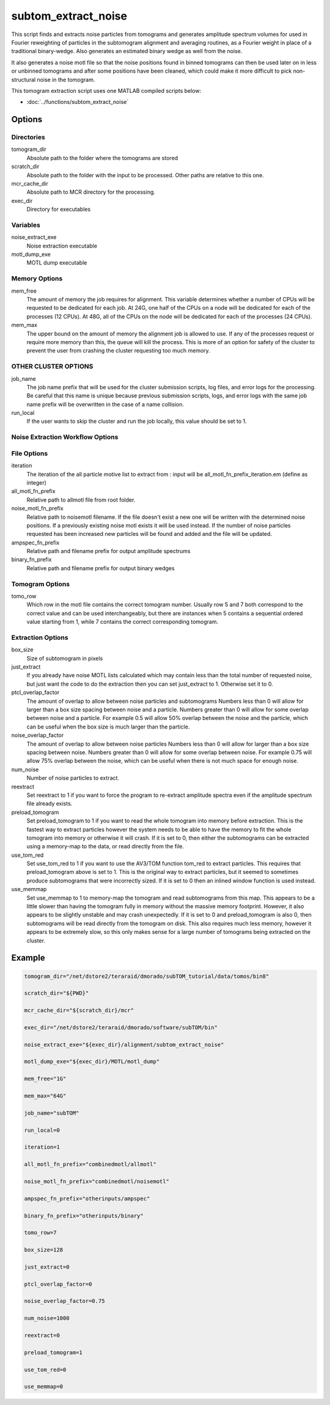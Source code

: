 ====================
subtom_extract_noise
====================

This script finds and extracts noise particles from tomograms and generates
amplitude spectrum volumes for used in Fourier reweighting of particles in the
subtomogram alignment and averaging routines, as a Fourier weight in place of a
traditional binary-wedge. Also generates an estimated binary wedge as well from
the noise.

It also generates a noise motl file so that the noise positions found in
binned tomograms can then be used later on in less or unbinned tomograms and
after some positions have been cleaned, which could make it more difficult to
pick non-structural noise in the tomogram.

This tomogram extraction script uses one MATLAB compiled scripts below:

- :doc:`../functions/subtom_extract_noise`

-------
Options
-------

Directories
-----------

tomogram_dir
  Absolute path to the folder where the tomograms are stored

scratch_dir
  Absolute path to the folder with the input to be processed.
  Other paths are relative to this one.

mcr_cache_dir
  Absolute path to MCR directory for the processing.

exec_dir
  Directory for executables

Variables
---------

noise_extract_exe
  Noise extraction executable

motl_dump_exe
  MOTL dump executable

Memory Options
--------------

mem_free
  The amount of memory the job requires for alignment. This variable determines
  whether a number of CPUs will be requested to be dedicated for each job. At
  24G, one half of the CPUs on a node will be dedicated for each of the
  processes (12 CPUs). At 48G, all of the CPUs on the node will be dedicated for
  each of the processes (24 CPUs).

mem_max
  The upper bound on the amount of memory the alignment job is allowed to use.
  If any of the processes request or require more memory than this, the queue
  will kill the process. This is more of an option for safety of the cluster to
  prevent the user from crashing the cluster requesting too much memory.

OTHER CLUSTER OPTIONS
---------------------

job_name
  The job name prefix that will be used for the cluster submission scripts, log
  files, and error logs for the processing. Be careful that this name is unique
  because previous submission scripts, logs, and error logs with the same job
  name prefix will be overwritten in the case of a name collision.

run_local
  If the user wants to skip the cluster and run the job locally, this value
  should be set to 1.

Noise Extraction Workflow Options
---------------------------------

File Options
------------

iteration
  The iteration of the all particle motive list to extract from : input will be
  all_motl_fn_prefix_iteration.em (define as integer)

all_motl_fn_prefix
  Relative path to allmotl file from root folder.

noise_motl_fn_prefix
  Relative path to noisemotl filename. If the file doesn't exist a
  new one will be written with the determined noise positions. If a previously
  existing noise motl exists it will be used instead. If the number of noise
  particles requested has been increased new particles will be found and added
  and the file will be updated.

ampspec_fn_prefix
  Relative path and filename prefix for output amplitude spectrums

binary_fn_prefix
  Relative path and filename prefix for output binary wedges

Tomogram Options
----------------

tomo_row
  Which row in the motl file contains the correct tomogram number.
  Usually row 5 and 7 both correspond to the correct value and can be used
  interchangeably, but there are instances when 5 contains a sequential ordered
  value starting from 1, while 7 contains the correct corresponding tomogram.

Extraction Options
------------------

box_size
  Size of subtomogram in pixels

just_extract
  If you already have noise MOTL lists calculated which may contain less than
  the total number of requested noise, but just want the code to do the
  extraction then you can set just_extract to 1. Otherwise set it to 0.

ptcl_overlap_factor
  The amount of overlap to allow between noise particles and subtomograms
  Numbers less than 0 will allow for larger than a box size spacing between
  noise and a particle. Numbers greater than 0 will allow for some overlap
  between noise and a particle. For example 0.5 will allow 50% overlap between
  the noise and the particle, which can be useful when the box size is much
  larger than the particle.

noise_overlap_factor
  The amount of overlap to allow between noise particles Numbers less than 0
  will allow for larger than a box size spacing between noise. Numbers greater
  than 0 will allow for some overlap between noise. For example 0.75 will allow
  75% overlap between the noise, which can be useful when there is not much
  space for enough noise.

num_noise
  Number of noise particles to extract.

reextract
  Set reextract to 1 if you want to force the program to re-extract amplitude
  spectra even if the amplitude spectrum file already exists. 

preload_tomogram
  Set preload_tomogram to 1 if you want to read the whole tomogram into memory
  before extraction. This is the fastest way to extract particles however the
  system needs to be able to have the memory to fit the whole tomogram into
  memory or otherwise it will crash. If it is set to 0, then either the
  subtomograms can be extracted using a memory-map to the data, or read directly
  from the file.

use_tom_red
  Set use_tom_red to 1 if you want to use the AV3/TOM function tom_red to
  extract particles. This requires that preload_tomogram above is set to 1. This
  is the original way to extract particles, but it seemed to sometimes produce
  subtomograms that were incorrectly sized. If it is set to 0 then an inlined
  window function is used instead.

use_memmap
  Set use_memmap to 1 to memory-map the tomogram and read subtomograms from this
  map. This appears to be a little slower than having the tomogram fully in
  memory without the massive memory footprint. However, it also appears to be
  slightly unstable and may crash unexpectedly. If it is set to 0 and
  preload_tomogram is also 0, then subtomograms will be read directly from the
  tomogram on disk. This also requires much less memory, however it appears to
  be extremely slow, so this only makes sense for a large number of tomograms
  being extracted on the cluster.

-------
Example
-------

.. code-block:: bash

    tomogram_dir="/net/dstore2/teraraid/dmorado/subTOM_tutorial/data/tomos/bin8"

    scratch_dir="${PWD}"

    mcr_cache_dir="${scratch_dir}/mcr"

    exec_dir="/net/dstore2/teraraid/dmorado/software/subTOM/bin"

    noise_extract_exe="${exec_dir}/alignment/subtom_extract_noise"

    motl_dump_exe="${exec_dir}/MOTL/motl_dump"

    mem_free="1G"

    mem_max="64G"

    job_name="subTOM"

    run_local=0

    iteration=1

    all_motl_fn_prefix="combinedmotl/allmotl"

    noise_motl_fn_prefix="combinedmotl/noisemotl"

    ampspec_fn_prefix="otherinputs/ampspec"

    binary_fn_prefix="otherinputs/binary"

    tomo_row=7

    box_size=128

    just_extract=0

    ptcl_overlap_factor=0

    noise_overlap_factor=0.75

    num_noise=1000

    reextract=0

    preload_tomogram=1

    use_tom_red=0

    use_memmap=0

